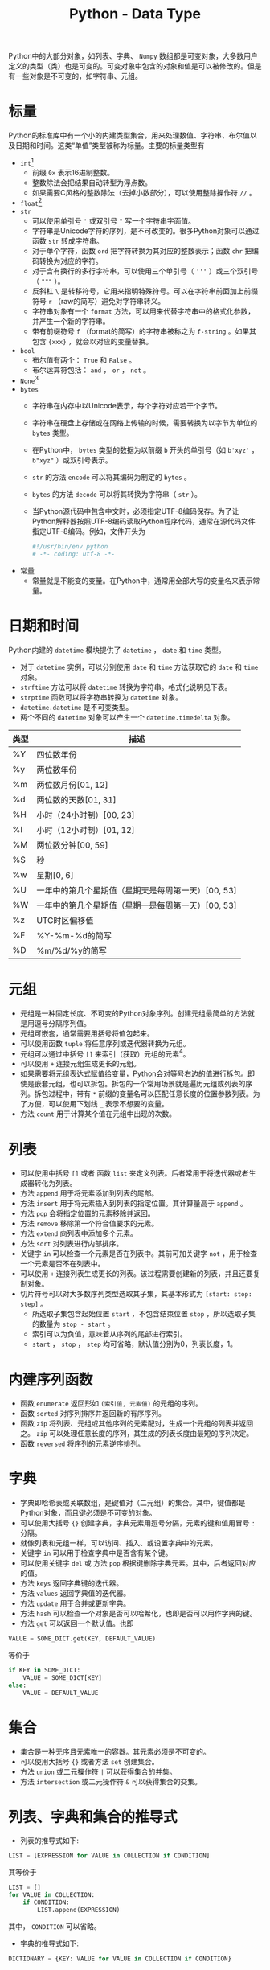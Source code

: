 #+TITLE: Python - Data Type

Python中的大部分对象，如列表、字典、 =Numpy= 数组都是可变对象，大多数用户定义的类型（类）也是可变的。可变对象中包含的对象和值是可以被修改的。但是有一些对象是不可变的，如字符串、元组。
* 标量
Python的标准库中有一个小的内建类型集合，用来处理数值、字符串、布尔值以及日期和时间。这类“单值”类型被称为标量。主要的标量类型有
- =int=[fn:3]
  + 前缀 =0x= 表示16进制整数。
  + 整数除法会把结果自动转型为浮点数。
  + 如果需要C风格的整数除法（去掉小数部分），可以使用整除操作符 =//= 。
- =float=[fn:2]
- =str=
  + 可以使用单引号 ='= 或双引号 ="= 写一个字符串字面值。
  + 字符串是Unicode字符的序列，是不可改变的。很多Python对象可以通过函数 =str= 转成字符串。
  + 对于单个字符，函数 =ord= 把字符转换为其对应的整数表示；函数 =chr= 把编码转换为对应的字符。
  + 对于含有换行的多行字符串，可以使用三个单引号（ ='''= ）或三个双引号（ ="""= ）。
  + 反斜杠 =\= 是转移符号，它用来指明特殊符号。可以在字符串前面加上前缀符号 =r= （raw的简写）避免对字符串转义。
  + 字符串对象有一个 =format= 方法，可以用来代替字符串中的格式化参数，并产生一个新的字符串。
  + 带有前缀符号 =f= （format的简写）的字符串被称之为 =f-string= 。如果其包含 ={xxx}= ，就会以对应的变量替换。
- =bool=
  + 布尔值有两个： =True= 和 =False= 。
  + 布尔运算符包括： =and= ， =or= ， =not= 。
- =None=[fn:1]
- =bytes=
  + 字符串在内存中以Unicode表示，每个字符对应若干个字节。
  + 字符串在硬盘上存储或在网络上传输的时候，需要转换为以字节为单位的 =bytes= 类型。
  + 在Python中， =bytes= 类型的数据为以前缀 =b= 开头的单引号（如 =b'xyz'= ， =b"xyz"= ）或双引号表示。
  + =str= 的方法 =encode= 可以将其编码为制定的 =bytes= 。
  + =bytes= 的方法 =decode= 可以将其转换为字符串（ =str= ）。
  + 当Python源代码中包含中文时，必须指定UTF-8编码保存。为了让Python解释器按照UTF-8编码读取Python程序代码，通常在源代码文件指定UTF-8编码。例如，文件开头为
    #+begin_src python
      #!/usr/bin/env python
      # -*- coding: utf-8 -*-
    #+end_src
- 常量
  + 常量就是不能变的变量。在Python中，通常用全部大写的变量名来表示常量。
* 日期和时间
Python内建的 =datetime= 模块提供了 =datetime= ， =date= 和 =time= 类型。
- 对于 =datetime= 实例，可以分别使用 =date= 和 =time= 方法获取它的 =date= 和 =time= 对象。
- =strftime= 方法可以将 =datetime= 转换为字符串。格式化说明见下表。
- =strptime= 函数可以将字符串转换为 =datetime= 对象。
- =datetime.datetime= 是不可变类型。
- 两个不同的 =datetime= 对象可以产生一个 =datetime.timedelta= 对象。
| 类型 | 描述                                               |
|------+----------------------------------------------------|
| %Y   | 四位数年份                                         |
| %y   | 两位数年份                                         |
| %m   | 两位数月份[01, 12]                                 |
| %d   | 两位数的天数[01, 31]                               |
| %H   | 小时（24小时制）[00, 23]                           |
| %I   | 小时（12小时制）[01, 12]                           |
| %M   | 两位数分钟[00, 59]                                 |
| %S   | 秒                                                 |
| %w   | 星期[0, 6]                                         |
| %U   | 一年中的第几个星期值（星期天是每周第一天）[00, 53] |
| %W   | 一年中的第几个星期值（星期一是每周第一天）[00, 53] |
| %z   | UTC时区偏移值                                      |
| %F   | %Y-%m-%d的简写                                     |
| %D   | %m/%d/%y的简写                                        |
* 元组
- 元组是一种固定长度、不可变的Python对象序列。创建元组最简单的方法就是用逗号分隔序列值。
- 元组可嵌套，通常需要用括号将值包起来。
- 可以使用函数 =tuple= 将任意序列或迭代器转换为元组。
- 元组可以通过中括号 =[]= 来索引（获取）元组的元素[fn:4]。
- 可以使用 =+= 连接元组生成更长的元组。
- 如果需要将元组表达式赋值给变量，Python会对等号右边的值进行拆包。即使是嵌套元组，也可以拆包。拆包的一个常用场景就是遍历元组或列表的序列。拆包过程中，带有 =*= 前缀的变量名可以匹配任意长度的位置参数列表。为了方便，可以使用下划线 =_= 表示不想要的变量。
- 方法 =count= 用于计算某个值在元组中出现的次数。
* 列表
- 可以使用中括号 =[]= 或者 函数 =list= 来定义列表。后者常用于将迭代器或者生成器转化为列表。
- 方法 =append= 用于将元素添加到列表的尾部。
- 方法 =insert= 用于将元素插入到列表的指定位置。其计算量高于 =append= 。
- 方法 =pop= 会将指定位置的元素移除并返回。
- 方法 =remove= 移除第一个符合值要求的元素。
- 方法 =extend= 向列表中添加多个元素。
- 方法 =sort= 对列表进行内部排序。
- 关键字 =in= 可以检查一个元素是否在列表中。其前可加关键字 =not= ，用于检查一个元素是否不在列表中。
- 可以使用 =+= 连接列表生成更长的列表。该过程需要创建新的列表，并且还要复制对象。
- 切片符号可以对大多数序列类型选取其子集，其基本形式为 =[start: stop: step]= 。
  + 所选取子集包含起始位置 =start= ，不包含结束位置 =stop= ，所以选取子集的数量为 =stop - start= 。
  + 索引可以为负值，意味着从序列的尾部进行索引。
  + =start= ， =stop= ， =step= 均可省略，默认值分别为0，列表长度，1。
* 内建序列函数
- 函数 =enumerate= 返回形如 =(索引值, 元素值)= 的元组的序列。
- 函数 =sorted= 对序列排序并返回新的有序序列。
- 函数 =zip= 将列表、元组或其他序列的元素配对，生成一个元组的列表并返回之。 =zip= 可以处理任意长度的序列，其生成的列表长度由最短的序列决定。
- 函数 =reversed= 将序列的元素逆序排列。
* 字典
- 字典即哈希表或关联数组，是键值对（二元组）的集合。其中，键值都是Python对象，而且键必须是不可变的对象。
- 可以使用大括号 ={}= 创建字典，字典元素用逗号分隔，元素的键和值用冒号 =:= 分隔。
- 就像列表和元组一样，可以访问、插入、或设置字典中的元素。
- 关键字 =in= 可以用于检查字典中是否含有某个键。
- 可以使用关键字 =del= 或 方法 =pop= 根据键删除字典元素。其中，后者返回对应的值。
- 方法 =keys= 返回字典键的迭代器。
- 方法 =values= 返回字典值的迭代器。
- 方法 =update= 用于合并或更新字典。
- 方法 =hash= 可以检查一个对象是否可以哈希化，也即是否可以用作字典的键。
- 方法 =get= 可以返回一个默认值。也即
#+begin_src python
  VALUE = SOME_DICT.get(KEY, DEFAULT_VALUE)
#+end_src
等价于
#+begin_src python
  if KEY in SOME_DICT:
      VALUE = SOME_DICT[KEY]
  else:
      VALUE = DEFAULT_VALUE
#+end_src
* 集合
- 集合是一种无序且元素唯一的容器。其元素必须是不可变的。
- 可以使用大括号 ={}= 或者方法 =set= 创建集合。
- 方法 =union= 或二元操作符 =|= 可以获得集合的并集。
- 方法 =intersection= 或二元操作符 =&= 可以获得集合的交集。
* 列表、字典和集合的推导式
- 列表的推导式如下:
#+begin_src python
  LIST = [EXPRESSION for VALUE in COLLECTION if CONDITION]
#+end_src
其等价于
#+begin_src python
  LIST = []
  for VALUE in COLLECTION:
      if CONDITION:
          LIST.append(EXPRESSION)
#+end_src
其中， =CONDITION= 可以省略。
- 字典的推导式如下:
#+begin_src python
  DICTIONARY = {KEY: VALUE for VALUE in COLLECTION if CONDITION}
#+end_src
- 集合的推导式如下:
#+begin_src python
  SET = {EXPRESSION for VALUE in COLLECTION if CONDITION}
#+end_src
* Footnotes
[fn:4]索引从0开始。 

[fn:3]可以存储任意大小数字。 

[fn:2]双精度64位数值。 

[fn:1]Python的 =null= 值，只存在一个实例。 如果一个函数没有显式的返回值，则它会隐式地返回 =None= 。它不仅是一个关键字，还是 =NoneType= 类型的唯一实例。
